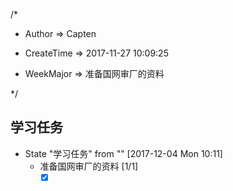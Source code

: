 
/*

 * Author       => Capten

 * CreateTime   => 2017-11-27 10:09:25
   
 * WeekMajor    => 准备国网审厂的资料
   
 */

** 学习任务 
   - State "学习任务"   from ""           [2017-12-04 Mon 10:11]
     - 准备国网审厂的资料 [1/1]
       - [X]
      
